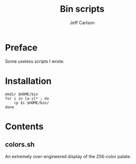 #+TITLE: Bin scripts
#+AUTHOR: Jeff Carlson

* Preface

Some useless scripts I wrote.

* Installation

#+BEGIN_SRC shell
  mkdir $HOME/bin
  for i in [a-z]* ; do
      cp $i $HOME/bin/
  done
#+END_SRC

* Contents

** colors.sh

An extremely over-engineered display of the 256-color palate.
